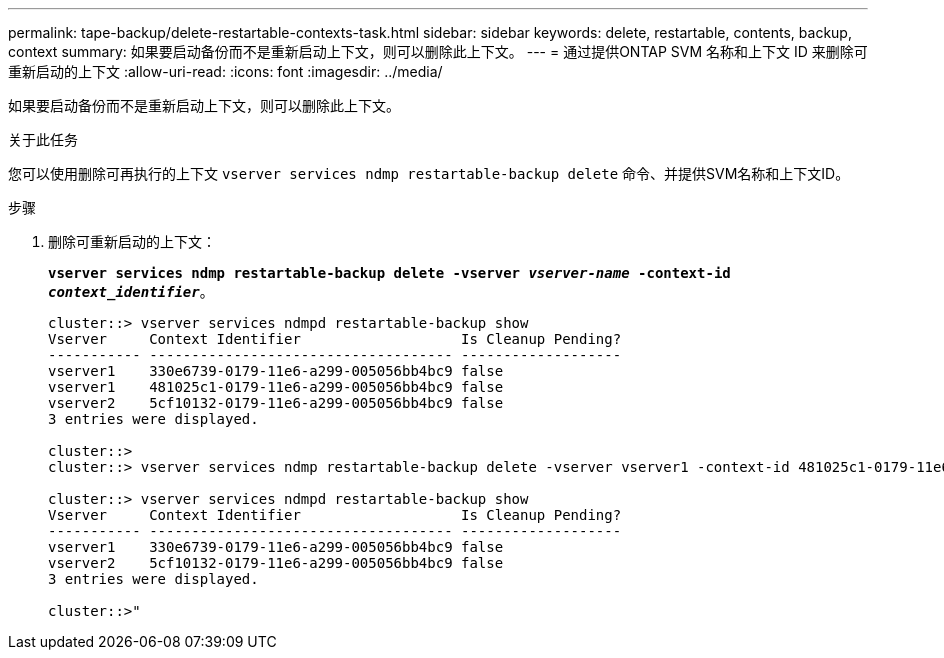 ---
permalink: tape-backup/delete-restartable-contexts-task.html 
sidebar: sidebar 
keywords: delete, restartable, contents, backup, context 
summary: 如果要启动备份而不是重新启动上下文，则可以删除此上下文。 
---
= 通过提供ONTAP SVM 名称和上下文 ID 来删除可重新启动的上下文
:allow-uri-read: 
:icons: font
:imagesdir: ../media/


[role="lead"]
如果要启动备份而不是重新启动上下文，则可以删除此上下文。

.关于此任务
您可以使用删除可再执行的上下文 `vserver services ndmp restartable-backup delete` 命令、并提供SVM名称和上下文ID。

.步骤
. 删除可重新启动的上下文：
+
`*vserver services ndmp restartable-backup delete -vserver _vserver-name_ -context-id _context_identifier_*`。

+
[listing]
----
cluster::> vserver services ndmpd restartable-backup show
Vserver     Context Identifier                   Is Cleanup Pending?
----------- ------------------------------------ -------------------
vserver1    330e6739-0179-11e6-a299-005056bb4bc9 false
vserver1    481025c1-0179-11e6-a299-005056bb4bc9 false
vserver2    5cf10132-0179-11e6-a299-005056bb4bc9 false
3 entries were displayed.

cluster::>
cluster::> vserver services ndmp restartable-backup delete -vserver vserver1 -context-id 481025c1-0179-11e6-a299-005056bb4bc9

cluster::> vserver services ndmpd restartable-backup show
Vserver     Context Identifier                   Is Cleanup Pending?
----------- ------------------------------------ -------------------
vserver1    330e6739-0179-11e6-a299-005056bb4bc9 false
vserver2    5cf10132-0179-11e6-a299-005056bb4bc9 false
3 entries were displayed.

cluster::>"
----

